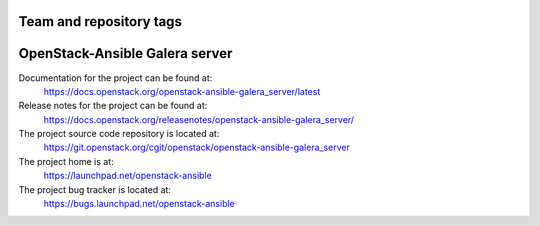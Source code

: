 ========================
Team and repository tags
========================

.. image:: https://governance.openstack.org/tc/badges/openstack-ansible-galera_server.svg
    :target: https://governance.openstack.org/tc/reference/tags/index.html

.. Change things from this point on

===============================
OpenStack-Ansible Galera server
===============================

Documentation for the project can be found at:
  https://docs.openstack.org/openstack-ansible-galera_server/latest

Release notes for the project can be found at:
  https://docs.openstack.org/releasenotes/openstack-ansible-galera_server/

The project source code repository is located at:
  https://git.openstack.org/cgit/openstack/openstack-ansible-galera_server

The project home is at:
  https://launchpad.net/openstack-ansible

The project bug tracker is located at:
  https://bugs.launchpad.net/openstack-ansible
